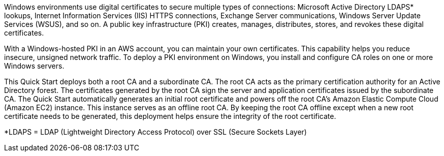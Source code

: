 // Replace the content in <>
// Briefly describe the software. Use consistent and clear branding. 

Windows environments use digital certificates to secure multiple types of connections: Microsoft Active Directory LDAPS* lookups, Internet Information Services (IIS) HTTPS connections, Exchange Server communications, Windows Server Update Services (WSUS), and so on. A public key infrastructure (PKI) creates, manages, distributes, stores, and revokes these digital certificates.

With a Windows-hosted PKI in an AWS account, you can maintain your own certificates. This capability helps you reduce insecure, unsigned network traffic. To deploy a PKI environment on Windows, you install and configure CA roles on one or more Windows servers.

This Quick Start deploys both a root CA and a subordinate CA. The root CA acts as the primary certification authority for an Active Directory forest. The certificates generated by the root CA sign the server and application certificates issued by the subordinate CA. The Quick Start automatically generates an initial root certificate and powers off the root CA's Amazon Elastic Compute Cloud (Amazon EC2) instance. This instance serves as an offline root CA. By keeping the root CA offline except when a new root certificate needs to be generated, this deployment helps ensure the integrity of the root certificate.

[.small]#*LDAPS = LDAP (Lightweight Directory Access Protocol) over SSL (Secure Sockets Layer)#